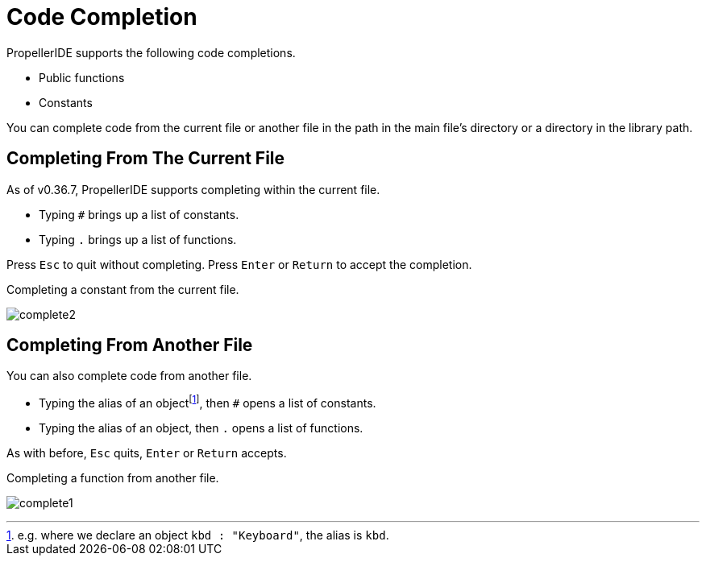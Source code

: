 = Code Completion
:experimental:

PropellerIDE supports the following code completions.

- Public functions
- Constants

You can complete code from the current file or another file in the path in the main file's directory or a directory in the library path.

== Completing From The Current File

As of v0.36.7, PropellerIDE supports completing within the current file.

- Typing `#` brings up a list of constants.
- Typing `.` brings up a list of functions.

Press kbd:[Esc] to quit without completing. Press kbd:[Enter] or kbd:[Return] to accept the completion.

.Completing a constant from the current file.
image:complete2.png[]

== Completing From Another File

You can also complete code from another file.

- Typing the alias of an objectfootnote:[e.g. where we declare an object `kbd : "Keyboard"`, the alias is `kbd`.], then `#` opens a list of constants.
- Typing the alias of an object, then `.` opens a list of functions.

As with before, kbd:[Esc] quits, kbd:[Enter] or kbd:[Return] accepts.

.Completing a function from another file.
image:complete1.png[]